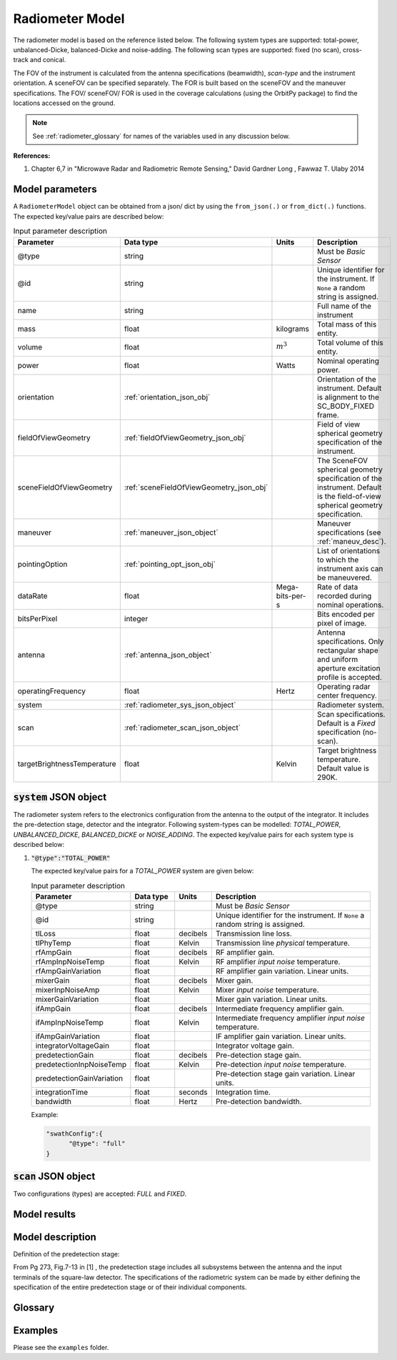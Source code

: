 .. _radiometer_model_desc:

Radiometer Model
*****************
The radiometer model is based on the reference listed below. The following system types are supported: total-power, 
unbalanced-Dicke, balanced-Dicke and noise-adding. The following scan types are supported: fixed (no scan), cross-track 
and conical.

The FOV of the instrument is calculated from the antenna specifications (beamwidth), *scan-type* and the instrument orientation. 
A sceneFOV can be specified separately. The FOR is built based on the sceneFOV and the maneuver specifications. 
The FOV/ sceneFOV/ FOR is used in the coverage calculations (using the OrbitPy package) to find the locations accessed on the ground.

.. todo:: Field-of-view for conical-scan radiometers.

.. note:: See :ref:`radiometer_glossary` for names of the variables used in any discussion below.

**References:**

1. Chapter 6,7 in "Microwave Radar and Radiometric Remote Sensing," David Gardner Long , Fawwaz T. Ulaby 2014 

Model parameters
------------------
A ``RadiometerModel`` object can be obtained from a json/ dict by using the ``from_json(.)`` or ``from_dict(.)`` functions. The expected key/value
pairs are described below:

.. csv-table:: Input parameter description 
    :header: Parameter, Data type, Units, Description
    :widths: 10,10,5,40

    @type, string, ,Must be *Basic Sensor*
    @id, string, , Unique identifier for the instrument. If ``None`` a random string is assigned.
    name, string, ,Full name of the instrument 
    mass, float, kilograms, Total mass of this entity.
    volume, float, :math:`m^3`, Total volume of this entity.
    power, float, Watts, Nominal operating power.
    orientation, :ref:`orientation_json_obj`, ,Orientation of the instrument. Default is alignment to the SC_BODY_FIXED frame.
    fieldOfViewGeometry, :ref:`fieldOfViewGeometry_json_obj`, , Field of view spherical geometry specification of the instrument. 
    sceneFieldOfViewGeometry, :ref:`sceneFieldOfViewGeometry_json_obj`, , The SceneFOV spherical geometry specification of the instrument. Default is the field-of-view spherical geometry specification.
    maneuver, :ref:`maneuver_json_object`, , Maneuver specifications (see :ref:`maneuv_desc`).
    pointingOption, :ref:`pointing_opt_json_obj`, , List of orientations to which the instrument axis can be maneuvered.
    dataRate, float, Mega-bits-per-s, Rate of data recorded during nominal operations.
    bitsPerPixel, integer, ,Bits encoded per pixel of image.
    antenna, :ref:`antenna_json_object`, , Antenna specifications. Only rectangular shape and uniform aperture excitation profile is accepted.
    operatingFrequency, float, Hertz, Operating radar center frequency.
    system, :ref:`radiometer_sys_json_object`, , Radiometer system.
    scan, :ref:`radiometer_scan_json_object`, , Scan specifications. Default is a *Fixed* specification (no-scan).
    targetBrightnessTemperature, float, Kelvin, Target brightness temperature. Default value is 290K.

.. _radiometer_sys_json_object:

:code:`system` JSON object
----------------------------------
The radiometer system refers to the electronics configuration from the antenna to the output of the integrator. It includes the pre-detection stage, detector and the integrator. 
Following system-types can be modelled: *TOTAL_POWER*, *UNBALANCED_DICKE*, *BALANCED_DICKE* or *NOISE_ADDING*. The expected key/value pairs for each system type is described below:

1. :code:`"@type":"TOTAL_POWER"` 

   The expected key/value pairs for a *TOTAL_POWER* system are given below:

   .. csv-table:: Input parameter description 
    :header: Parameter, Data type, Units, Description
    :widths: 10,10,5,40

        @type, string, ,Must be *Basic Sensor*
        @id, string, , Unique identifier for the instrument. If ``None`` a random string is assigned.
        tlLoss, float, decibels, Transmission line loss.
        tlPhyTemp, float, Kelvin, Transmission line *physical* temperature.
        rfAmpGain, float, decibels, RF amplifier gain.
        rfAmpInpNoiseTemp, float, Kelvin, RF amplifier *input noise* temperature.
        rfAmpGainVariation, float, , RF amplifier gain variation. Linear units.
        mixerGain, float, decibels, Mixer gain.
        mixerInpNoiseAmp, float, Kelvin, Mixer *input noise* temperature.
        mixerGainVariation, float, , Mixer gain variation. Linear units.
        ifAmpGain, float, decibels, Intermediate frequency amplifier gain.
        ifAmpInpNoiseTemp, float, Kelvin, Intermediate frequency amplifier *input noise* temperature.
        ifAmpGainVariation, float, , IF amplifier gain variation. Linear units.
        integratorVoltageGain, float, , Integrator voltage gain.
        predetectionGain, float, decibels, Pre-detection stage gain.
        predetectionInpNoiseTemp, float, Kelvin, Pre-detection *input noise* temperature.
        predetectionGainVariation, float, , Pre-detection stage gain variation. Linear units.
        integrationTime, float, seconds, Integration time.
        bandwidth, float, Hertz, Pre-detection bandwidth.



   Example:

   .. code-block:: python
      
      "swathConfig":{
            "@type": "full"
      }

.. _radiometer_scan_json_object:

:code:`scan` JSON object
----------------------------------
Two configurations (types) are accepted: *FULL* and *FIXED*.


Model results
------------------

Model description
------------------

Definition of the predetection stage:

From Pg 273, Fig.7-13 in [1] , the predetection stage includes all subsystems between the antenna and the input terminals of the square-law detector.
The specifications of the radiometric system can be made by either defining the specification of the entire predetection stage or of their individual components.

.. _radiometer_glossary:

Glossary
---------

Examples
---------
Please see the ``examples`` folder.